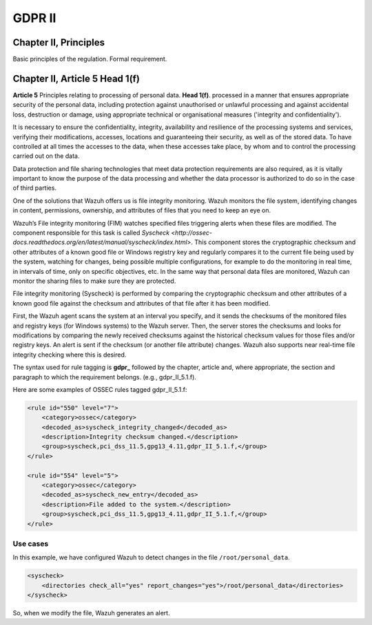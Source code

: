 .. Copyright (C) 2018 Wazuh, Inc.

.. _gdpr_II:

GDPR II
=======

Chapter II, Principles
----------------------

Basic principles of the regulation. Formal requirement.


Chapter II, Article 5 Head 1(f)
-------------------------------

**Article 5**  Principles relating to processing of personal data. **Head 1(f)**. processed in a manner that ensures appropriate security of the personal data, including protection against unauthorised or unlawful processing and against accidental loss, destruction or damage, using appropriate technical or organisational measures ('integrity and confidentiality').

It is necessary to ensure the confidentiality, integrity, availability and resilience of the processing systems and services, verifying their modifications, accesses, locations and guaranteeing their security, as well as of the stored data. To have controlled at all times the accesses to the data, when these accesses take place, by whom and to control the processing carried out on the data. 

Data protection and file sharing technologies that meet data protection requirements are also required, as it is vitally important to know the purpose of the data processing and whether the data processor is authorized to do so in the case of third parties.

One of the solutions that Wazuh offers us is file integrity monitoring. Wazuh monitors the file system, identifying changes in content, permissions, ownership, and attributes of files that you need to keep an eye on.

Wazuh’s File integrity monitoring (FIM) watches specified files triggering alerts when these files are modified. The component responsible for this task is called `Syscheck <http://ossec-docs.readthedocs.org/en/latest/manual/syscheck/index.html>`. This component stores the cryptographic checksum and other attributes of a known good file or Windows registry key and regularly compares it to the current file being used by the system, watching for changes, being possible multiple configurations, for example to do the monitoring in real time, in intervals of time, only on specific objectives, etc. In the same way that personal data files are monitored, Wazuh can monitor the sharing files to make sure they are protected.

File integrity monitoring (Syscheck) is performed by comparing the cryptographic checksum and other attributes of a known good file against the checksum and attributes of that file after it has been modified.

First, the Wazuh agent scans the system at an interval you specify, and it sends the checksums of the monitored files and registry keys (for Windows systems) to the Wazuh server. Then, the server stores the checksums and looks for modifications by comparing the newly received checksums against the historical checksum values for those files and/or registry keys. An alert is sent if the checksum (or another file attribute) changes. Wazuh also supports near real-time file integrity checking where this is desired.

The syntax used for rule tagging is **gdpr_** followed by the chapter, article and, where appropriate, the section and paragraph to which the requirement belongs.  (e.g., gdpr_II_5.1.f).

Here are some examples of OSSEC rules tagged gdpr_II_5.1.f:

.. code-block:: xml

	<rule id="550" level="7">
	    <category>ossec</category>
	    <decoded_as>syscheck_integrity_changed</decoded_as>
	    <description>Integrity checksum changed.</description>
	    <group>syscheck,pci_dss_11.5,gpg13_4.11,gdpr_II_5.1.f,</group>
	</rule>

	<rule id="554" level="5">
	    <category>ossec</category>
	    <decoded_as>syscheck_new_entry</decoded_as>
	    <description>File added to the system.</description>
	    <group>syscheck,pci_dss_11.5,gpg13_4.11,gdpr_II_5.1.f,</group>
  	</rule>


Use cases
^^^^^^^^^

In this example, we have configured Wazuh to detect changes in the file ``/root/personal_data``.

.. code-block:: xml

    <syscheck>
        <directories check_all="yes" report_changes="yes">/root/personal_data</directories>
    </syscheck>

So, when we modify the file, Wazuh generates an alert.

